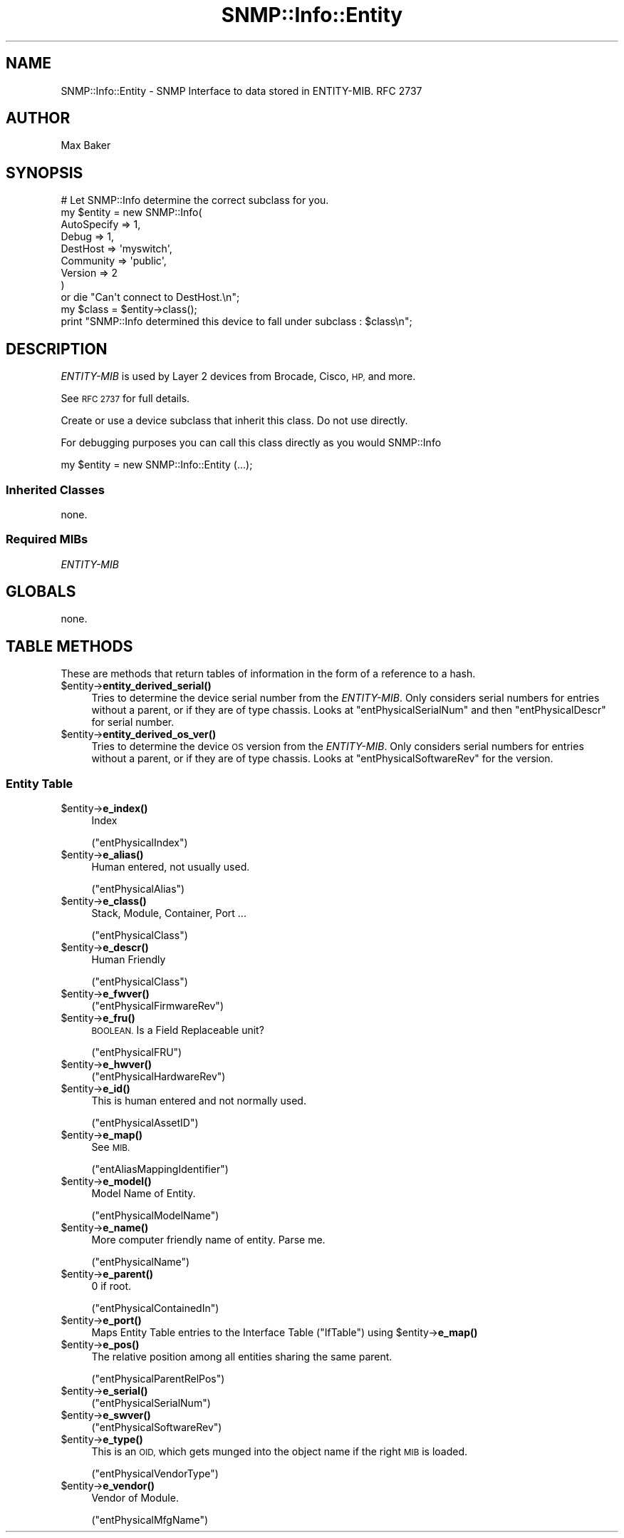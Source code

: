 .\" Automatically generated by Pod::Man 4.14 (Pod::Simple 3.40)
.\"
.\" Standard preamble:
.\" ========================================================================
.de Sp \" Vertical space (when we can't use .PP)
.if t .sp .5v
.if n .sp
..
.de Vb \" Begin verbatim text
.ft CW
.nf
.ne \\$1
..
.de Ve \" End verbatim text
.ft R
.fi
..
.\" Set up some character translations and predefined strings.  \*(-- will
.\" give an unbreakable dash, \*(PI will give pi, \*(L" will give a left
.\" double quote, and \*(R" will give a right double quote.  \*(C+ will
.\" give a nicer C++.  Capital omega is used to do unbreakable dashes and
.\" therefore won't be available.  \*(C` and \*(C' expand to `' in nroff,
.\" nothing in troff, for use with C<>.
.tr \(*W-
.ds C+ C\v'-.1v'\h'-1p'\s-2+\h'-1p'+\s0\v'.1v'\h'-1p'
.ie n \{\
.    ds -- \(*W-
.    ds PI pi
.    if (\n(.H=4u)&(1m=24u) .ds -- \(*W\h'-12u'\(*W\h'-12u'-\" diablo 10 pitch
.    if (\n(.H=4u)&(1m=20u) .ds -- \(*W\h'-12u'\(*W\h'-8u'-\"  diablo 12 pitch
.    ds L" ""
.    ds R" ""
.    ds C` ""
.    ds C' ""
'br\}
.el\{\
.    ds -- \|\(em\|
.    ds PI \(*p
.    ds L" ``
.    ds R" ''
.    ds C`
.    ds C'
'br\}
.\"
.\" Escape single quotes in literal strings from groff's Unicode transform.
.ie \n(.g .ds Aq \(aq
.el       .ds Aq '
.\"
.\" If the F register is >0, we'll generate index entries on stderr for
.\" titles (.TH), headers (.SH), subsections (.SS), items (.Ip), and index
.\" entries marked with X<> in POD.  Of course, you'll have to process the
.\" output yourself in some meaningful fashion.
.\"
.\" Avoid warning from groff about undefined register 'F'.
.de IX
..
.nr rF 0
.if \n(.g .if rF .nr rF 1
.if (\n(rF:(\n(.g==0)) \{\
.    if \nF \{\
.        de IX
.        tm Index:\\$1\t\\n%\t"\\$2"
..
.        if !\nF==2 \{\
.            nr % 0
.            nr F 2
.        \}
.    \}
.\}
.rr rF
.\"
.\" Accent mark definitions (@(#)ms.acc 1.5 88/02/08 SMI; from UCB 4.2).
.\" Fear.  Run.  Save yourself.  No user-serviceable parts.
.    \" fudge factors for nroff and troff
.if n \{\
.    ds #H 0
.    ds #V .8m
.    ds #F .3m
.    ds #[ \f1
.    ds #] \fP
.\}
.if t \{\
.    ds #H ((1u-(\\\\n(.fu%2u))*.13m)
.    ds #V .6m
.    ds #F 0
.    ds #[ \&
.    ds #] \&
.\}
.    \" simple accents for nroff and troff
.if n \{\
.    ds ' \&
.    ds ` \&
.    ds ^ \&
.    ds , \&
.    ds ~ ~
.    ds /
.\}
.if t \{\
.    ds ' \\k:\h'-(\\n(.wu*8/10-\*(#H)'\'\h"|\\n:u"
.    ds ` \\k:\h'-(\\n(.wu*8/10-\*(#H)'\`\h'|\\n:u'
.    ds ^ \\k:\h'-(\\n(.wu*10/11-\*(#H)'^\h'|\\n:u'
.    ds , \\k:\h'-(\\n(.wu*8/10)',\h'|\\n:u'
.    ds ~ \\k:\h'-(\\n(.wu-\*(#H-.1m)'~\h'|\\n:u'
.    ds / \\k:\h'-(\\n(.wu*8/10-\*(#H)'\z\(sl\h'|\\n:u'
.\}
.    \" troff and (daisy-wheel) nroff accents
.ds : \\k:\h'-(\\n(.wu*8/10-\*(#H+.1m+\*(#F)'\v'-\*(#V'\z.\h'.2m+\*(#F'.\h'|\\n:u'\v'\*(#V'
.ds 8 \h'\*(#H'\(*b\h'-\*(#H'
.ds o \\k:\h'-(\\n(.wu+\w'\(de'u-\*(#H)/2u'\v'-.3n'\*(#[\z\(de\v'.3n'\h'|\\n:u'\*(#]
.ds d- \h'\*(#H'\(pd\h'-\w'~'u'\v'-.25m'\f2\(hy\fP\v'.25m'\h'-\*(#H'
.ds D- D\\k:\h'-\w'D'u'\v'-.11m'\z\(hy\v'.11m'\h'|\\n:u'
.ds th \*(#[\v'.3m'\s+1I\s-1\v'-.3m'\h'-(\w'I'u*2/3)'\s-1o\s+1\*(#]
.ds Th \*(#[\s+2I\s-2\h'-\w'I'u*3/5'\v'-.3m'o\v'.3m'\*(#]
.ds ae a\h'-(\w'a'u*4/10)'e
.ds Ae A\h'-(\w'A'u*4/10)'E
.    \" corrections for vroff
.if v .ds ~ \\k:\h'-(\\n(.wu*9/10-\*(#H)'\s-2\u~\d\s+2\h'|\\n:u'
.if v .ds ^ \\k:\h'-(\\n(.wu*10/11-\*(#H)'\v'-.4m'^\v'.4m'\h'|\\n:u'
.    \" for low resolution devices (crt and lpr)
.if \n(.H>23 .if \n(.V>19 \
\{\
.    ds : e
.    ds 8 ss
.    ds o a
.    ds d- d\h'-1'\(ga
.    ds D- D\h'-1'\(hy
.    ds th \o'bp'
.    ds Th \o'LP'
.    ds ae ae
.    ds Ae AE
.\}
.rm #[ #] #H #V #F C
.\" ========================================================================
.\"
.IX Title "SNMP::Info::Entity 3"
.TH SNMP::Info::Entity 3 "2020-07-12" "perl v5.32.0" "User Contributed Perl Documentation"
.\" For nroff, turn off justification.  Always turn off hyphenation; it makes
.\" way too many mistakes in technical documents.
.if n .ad l
.nh
.SH "NAME"
SNMP::Info::Entity \- SNMP Interface to data stored in ENTITY\-MIB. RFC 2737
.SH "AUTHOR"
.IX Header "AUTHOR"
Max Baker
.SH "SYNOPSIS"
.IX Header "SYNOPSIS"
.Vb 9
\& # Let SNMP::Info determine the correct subclass for you.
\& my $entity = new SNMP::Info(
\&                          AutoSpecify => 1,
\&                          Debug       => 1,
\&                          DestHost    => \*(Aqmyswitch\*(Aq,
\&                          Community   => \*(Aqpublic\*(Aq,
\&                          Version     => 2
\&                        )
\&    or die "Can\*(Aqt connect to DestHost.\en";
\&
\& my $class      = $entity\->class();
\& print "SNMP::Info determined this device to fall under subclass : $class\en";
.Ve
.SH "DESCRIPTION"
.IX Header "DESCRIPTION"
\&\fIENTITY-MIB\fR is used by Layer 2 devices from Brocade, Cisco, \s-1HP,\s0
and more.
.PP
See \s-1RFC 2737\s0 for full details.
.PP
Create or use a device subclass that inherit this class.  Do not use directly.
.PP
For debugging purposes you can call this class directly as you would
SNMP::Info
.PP
.Vb 1
\& my $entity = new SNMP::Info::Entity (...);
.Ve
.SS "Inherited Classes"
.IX Subsection "Inherited Classes"
none.
.SS "Required MIBs"
.IX Subsection "Required MIBs"
.IP "\fIENTITY-MIB\fR" 4
.IX Item "ENTITY-MIB"
.SH "GLOBALS"
.IX Header "GLOBALS"
none.
.SH "TABLE METHODS"
.IX Header "TABLE METHODS"
These are methods that return tables of information in the form of a reference
to a hash.
.ie n .IP "$entity\->\fBentity_derived_serial()\fR" 4
.el .IP "\f(CW$entity\fR\->\fBentity_derived_serial()\fR" 4
.IX Item "$entity->entity_derived_serial()"
Tries to determine the device serial number from the \fIENTITY-MIB\fR. Only
considers serial numbers for entries without a parent, or if they are of type
chassis. Looks at \f(CW\*(C`entPhysicalSerialNum\*(C'\fR and then \f(CW\*(C`entPhysicalDescr\*(C'\fR for
serial number.
.ie n .IP "$entity\->\fBentity_derived_os_ver()\fR" 4
.el .IP "\f(CW$entity\fR\->\fBentity_derived_os_ver()\fR" 4
.IX Item "$entity->entity_derived_os_ver()"
Tries to determine the device \s-1OS\s0 version from the \fIENTITY-MIB\fR. Only
considers serial numbers for entries without a parent, or if they are of type
chassis. Looks at \f(CW\*(C`entPhysicalSoftwareRev\*(C'\fR for the version.
.SS "Entity Table"
.IX Subsection "Entity Table"
.ie n .IP "$entity\->\fBe_index()\fR" 4
.el .IP "\f(CW$entity\fR\->\fBe_index()\fR" 4
.IX Item "$entity->e_index()"
Index
.Sp
(\f(CW\*(C`entPhysicalIndex\*(C'\fR)
.ie n .IP "$entity\->\fBe_alias()\fR" 4
.el .IP "\f(CW$entity\fR\->\fBe_alias()\fR" 4
.IX Item "$entity->e_alias()"
Human entered, not usually used.
.Sp
(\f(CW\*(C`entPhysicalAlias\*(C'\fR)
.ie n .IP "$entity\->\fBe_class()\fR" 4
.el .IP "\f(CW$entity\fR\->\fBe_class()\fR" 4
.IX Item "$entity->e_class()"
Stack, Module, Container, Port ...
.Sp
(\f(CW\*(C`entPhysicalClass\*(C'\fR)
.ie n .IP "$entity\->\fBe_descr()\fR" 4
.el .IP "\f(CW$entity\fR\->\fBe_descr()\fR" 4
.IX Item "$entity->e_descr()"
Human Friendly
.Sp
(\f(CW\*(C`entPhysicalClass\*(C'\fR)
.ie n .IP "$entity\->\fBe_fwver()\fR" 4
.el .IP "\f(CW$entity\fR\->\fBe_fwver()\fR" 4
.IX Item "$entity->e_fwver()"
(\f(CW\*(C`entPhysicalFirmwareRev\*(C'\fR)
.ie n .IP "$entity\->\fBe_fru()\fR" 4
.el .IP "\f(CW$entity\fR\->\fBe_fru()\fR" 4
.IX Item "$entity->e_fru()"
\&\s-1BOOLEAN.\s0 Is a Field Replaceable unit?
.Sp
(\f(CW\*(C`entPhysicalFRU\*(C'\fR)
.ie n .IP "$entity\->\fBe_hwver()\fR" 4
.el .IP "\f(CW$entity\fR\->\fBe_hwver()\fR" 4
.IX Item "$entity->e_hwver()"
(\f(CW\*(C`entPhysicalHardwareRev\*(C'\fR)
.ie n .IP "$entity\->\fBe_id()\fR" 4
.el .IP "\f(CW$entity\fR\->\fBe_id()\fR" 4
.IX Item "$entity->e_id()"
This is human entered and not normally used.
.Sp
(\f(CW\*(C`entPhysicalAssetID\*(C'\fR)
.ie n .IP "$entity\->\fBe_map()\fR" 4
.el .IP "\f(CW$entity\fR\->\fBe_map()\fR" 4
.IX Item "$entity->e_map()"
See \s-1MIB.\s0
.Sp
(\f(CW\*(C`entAliasMappingIdentifier\*(C'\fR)
.ie n .IP "$entity\->\fBe_model()\fR" 4
.el .IP "\f(CW$entity\fR\->\fBe_model()\fR" 4
.IX Item "$entity->e_model()"
Model Name of Entity.
.Sp
(\f(CW\*(C`entPhysicalModelName\*(C'\fR)
.ie n .IP "$entity\->\fBe_name()\fR" 4
.el .IP "\f(CW$entity\fR\->\fBe_name()\fR" 4
.IX Item "$entity->e_name()"
More computer friendly name of entity.  Parse me.
.Sp
(\f(CW\*(C`entPhysicalName\*(C'\fR)
.ie n .IP "$entity\->\fBe_parent()\fR" 4
.el .IP "\f(CW$entity\fR\->\fBe_parent()\fR" 4
.IX Item "$entity->e_parent()"
0 if root.
.Sp
(\f(CW\*(C`entPhysicalContainedIn\*(C'\fR)
.ie n .IP "$entity\->\fBe_port()\fR" 4
.el .IP "\f(CW$entity\fR\->\fBe_port()\fR" 4
.IX Item "$entity->e_port()"
Maps Entity Table entries to the Interface Table (\f(CW\*(C`IfTable\*(C'\fR) using
\&\f(CW$entity\fR\->\fBe_map()\fR
.ie n .IP "$entity\->\fBe_pos()\fR" 4
.el .IP "\f(CW$entity\fR\->\fBe_pos()\fR" 4
.IX Item "$entity->e_pos()"
The relative position among all entities sharing the same parent.
.Sp
(\f(CW\*(C`entPhysicalParentRelPos\*(C'\fR)
.ie n .IP "$entity\->\fBe_serial()\fR" 4
.el .IP "\f(CW$entity\fR\->\fBe_serial()\fR" 4
.IX Item "$entity->e_serial()"
(\f(CW\*(C`entPhysicalSerialNum\*(C'\fR)
.ie n .IP "$entity\->\fBe_swver()\fR" 4
.el .IP "\f(CW$entity\fR\->\fBe_swver()\fR" 4
.IX Item "$entity->e_swver()"
(\f(CW\*(C`entPhysicalSoftwareRev\*(C'\fR)
.ie n .IP "$entity\->\fBe_type()\fR" 4
.el .IP "\f(CW$entity\fR\->\fBe_type()\fR" 4
.IX Item "$entity->e_type()"
This is an \s-1OID,\s0 which gets munged into the object name if the right
\&\s-1MIB\s0 is loaded.
.Sp
(\f(CW\*(C`entPhysicalVendorType\*(C'\fR)
.ie n .IP "$entity\->\fBe_vendor()\fR" 4
.el .IP "\f(CW$entity\fR\->\fBe_vendor()\fR" 4
.IX Item "$entity->e_vendor()"
Vendor of Module.
.Sp
(\f(CW\*(C`entPhysicalMfgName\*(C'\fR)
